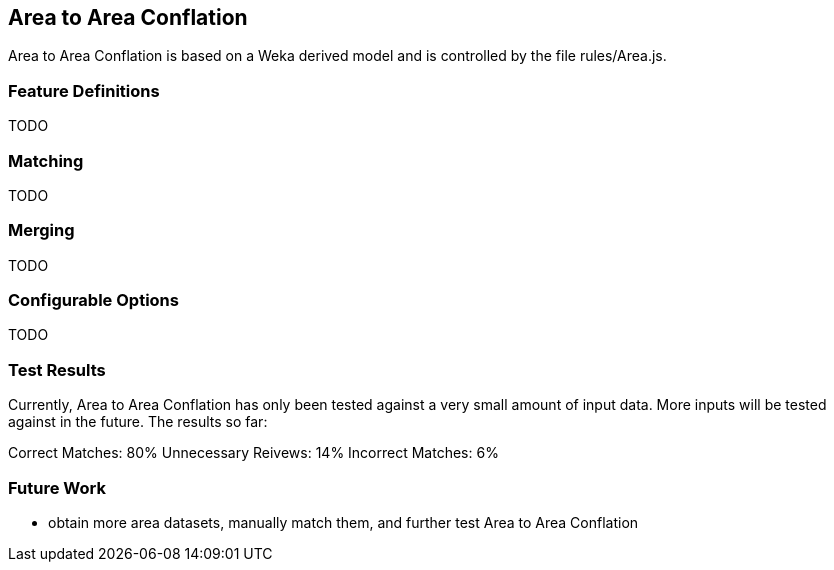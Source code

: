 
[[AreaToAreaConflation]]
== Area to Area Conflation

Area to Area Conflation is based on a Weka derived model and is controlled by the file rules/Area.js.

[[AreaFeatureDefinitions]]
=== Feature Definitions

TODO

[[AreaMatching]]
=== Matching

TODO

[[AreaMerging]]
=== Merging

TODO

[[AreaConfigurableOptions]]
=== Configurable Options

TODO

[[AreaToAreaTestResults]]
=== Test Results

Currently, Area to Area Conflation has only been tested against a very small amount of input data.  More inputs will be tested against
in the future.  The results so far:

Correct Matches: 80%
Unnecessary Reivews: 14%
Incorrect Matches: 6%

[[AreaToAreaFutureWork]]
=== Future Work

* obtain more area datasets, manually match them, and further test Area to Area Conflation

